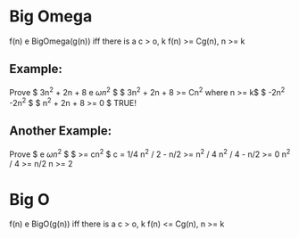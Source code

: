 * Big Omega
  f(n) e BigOmega(g(n)) iff there is a c > o, k
  f(n) >= Cg(n), n >= k

** Example:
   Prove $ 3n^2 + 2n + 8 e \omega{n^2} $
   $ 3n^2 + 2n + 8 >= Cn^2 where n >= k$
   $ -2n^2           -2n^2 $
   $ n^2 + 2n + 8 >= 0 $ TRUE!

** Another Example:
   Prove $ \frac{n^2-n}{2} e \omega{n^2} $
   $ \frac{n^2-n}{2} >= cn^2 $ c = 1/4
   n^2 / 2 - n/2 >= n^2 / 4
   n^2 / 4 - n/2 >= 0
   n^2 / 4 >= n/2
   n >= 2

* Big O
  f(n) e BigO(g(n)) iff there is a c > o, k
  f(n) <= Cg(n), n >= k

